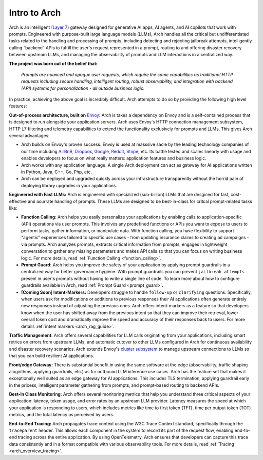 .. _intro_to_arch:

Intro to Arch
=============

Arch is an intelligent `(Layer 7) <https://www.cloudflare.com/learning/ddos/what-is-layer-7/>`_ gateway designed for generative AI apps, AI agents, and AI copilots that work with prompts.
Engineered with purpose-built large language models (LLMs), Arch handles all the critical but undifferentiated tasks related to the handling and processing of prompts, including detecting and rejecting jailbreak attempts, intelligently calling “backend” APIs to fulfill the user's request represented in a prompt, routing to and offering disaster recovery between upstream LLMs, and managing the observability of prompts and LLM interactions in a centralized way.

.. image:: /_static/img/arch-logo.png
   :width: 100%
   :align: center

**The project was born out of the belief that:**

  *Prompts are nuanced and opaque user requests, which require the same capabilities as traditional HTTP requests
  including secure handling, intelligent routing, robust observability, and integration with backend (API)
  systems for personalization - all outside business logic.*

In practice, achieving the above goal is incredibly difficult.
Arch attempts to do so by providing the following high level features:

**Out-of-process architecture, built on** `Envoy <http://envoyproxy.io/>`_:
Arch is takes a dependency on Envoy and is a self-contained process that is designed to run alongside your application servers.
Arch uses Envoy's HTTP connection management subsystem, HTTP L7 filtering and telemetry capabilities to extend the functionality exclusively for prompts and LLMs.
This gives Arch several advantages:

* Arch builds on Envoy's proven success. Envoy is used at masssive sacle by the leading technology companies of our time including `AirBnB <https://www.airbnb.com>`_, `Dropbox <https://www.dropbox.com>`_, `Google <https://www.google.com>`_, `Reddit <https://www.reddit.com>`_, `Stripe <https://www.stripe.com>`_, etc. Its battle tested and scales linearly with usage and enables developers to focus on what really matters: application features and business logic.

* Arch works with any application language. A single Arch deployment can act as gateway for AI applications written in Python, Java, C++, Go, Php, etc.

* Arch can be deployed and upgraded quickly across your infrastructure transparently without the horrid pain of deploying library upgrades in your applications.

**Engineered with Fast LLMs:** Arch is engineered with specialized (sub-billion) LLMs that are desgined for fast, cost-effective and acurrate handling of prompts.
These LLMs are designed to be best-in-class for critcal prompt-related tasks like:

* **Function Calling:** Arch helps you easily personalize your applications by enabling calls to application-specific (API) operations via user prompts.
  This involves any predefined functions or APIs you want to expose to users to perform tasks, gather information, or manipulate data.
  With function calling, you have flexibility to support "agentic" experiences tailored to specific use cases - from updating insurance claims to creating ad campaigns - via prompts.
  Arch analyzes prompts, extracts critical information from prompts, engages in lightweight conversation to gather any missing parameters and makes API calls so that you can focus on writing business logic.
  For more details, read :ref:`Function Calling <function_calling>`.

* **Prompt Guard:** Arch helps you improve the safety of your application by applying prompt guardrails in a centralized way for better governance hygiene.
  With prompt guardrails you can prevent ``jailbreak attempts`` present in user's prompts without having to write a single line of code.
  To learn more about how to configure guardrails available in Arch, read :ref:`Prompt Guard <prompt_guard>`.

* **[Coming Soon] Intent-Markers:** Developers struggle to handle ``follow-up`` or ``clarifying`` questions.
  Specifically, when users ask for modifications or additions to previous responses their AI applications often generate entirely new responses instead of adjusting the previous ones.
  Arch offers intent-markers as a feature so that developers know when the user has shifted away from the previous intent so that they can improve their retrieval, lower overall token cost and dramatically improve the speed and accuracy of their responses back to users.
  For more details :ref:`intent markers <arch_rag_guide>`.

**Traffic Management:** Arch offers several capabilities for LLM calls originating from your applications, including smart retries on errors from upstream LLMs, and automatic cutover to other LLMs configured in Arch for continuous availability and disaster recovery scenarios.
Arch extends Envoy's `cluster subsystem <https://www.envoyproxy.io/docs/envoy/latest/intro/arch_overview/upstream/cluster_manager>`_ to manage upstream connections to LLMs so that you can build resilient AI applications.

**Front/edge Gateway:** There is substantial benefit in using the same software at the edge (observability, traffic shaping alogirithms, applying guardrails, etc.) as for outbound LLM inference use cases.
Arch has the feature set that makes it exceptionally well suited as an edge gateway for AI applications.
This includes TLS termination, applying guardrail early in the pricess, intelligent parameter gathering from prompts, and prompt-based routing to backend APIs.

**Best-In Class Monitoring:** Arch offers several monitoring metrics that help you understand three critical aspects of
your application: latency, token usage, and error rates by an upstream LLM provider. Latency measures the speed at which
your application is responding to users, which includes metrics like time to first token (TFT), time per output token (TOT)
metrics, and the total latency as perceived by users.

**End-to-End Tracing:** Arch propagates trace context using the W3C Trace Context standard, specifically through the ``traceparent`` header.
This allows each component in the system to record its part of the request flow, enabling end-to-end tracing across the entire application.
By using OpenTelemetry, Arch ensures that developers can capture this trace data consistently and in a format compatible with various observability tools.
For more details, read :ref:`Tracing <arch_overview_tracing>`.

